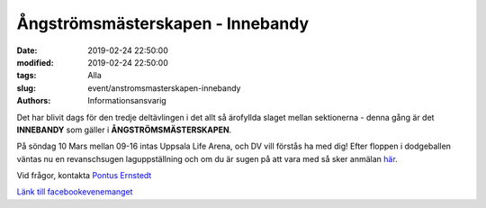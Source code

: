Ångströmsmästerskapen - Innebandy
##################################

:date: 2019-02-24 22:50:00
:modified: 2019-02-24 22:50:00
:tags: Alla
:slug: event/anstromsmasterskapen-innebandy
:authors: Informationsansvarig

Det har blivit dags för den tredje deltävlingen i det allt så ärofyllda slaget mellan
sektionerna - denna gång är det **INNEBANDY** som gäller i **ÅNGSTRÖMSMÄSTERSKAPEN**.

På söndag 10 Mars mellan 09-16 intas Uppsala Life Arena, och DV vill förstås ha med dig!
Efter floppen i dodgeballen väntas nu en revanschsugen laguppställning och om du är sugen
på att vara med så sker anmälan `här <https://goo.gl/forms/uJhUoLwPNEcrmwOF3>`__.

Vid frågor, kontakta `Pontus Ernstedt <poer0276@student.uu.se>`__

`Länk till facebookevenemanget <https://www.facebook.com/events/360236814818214/>`__
